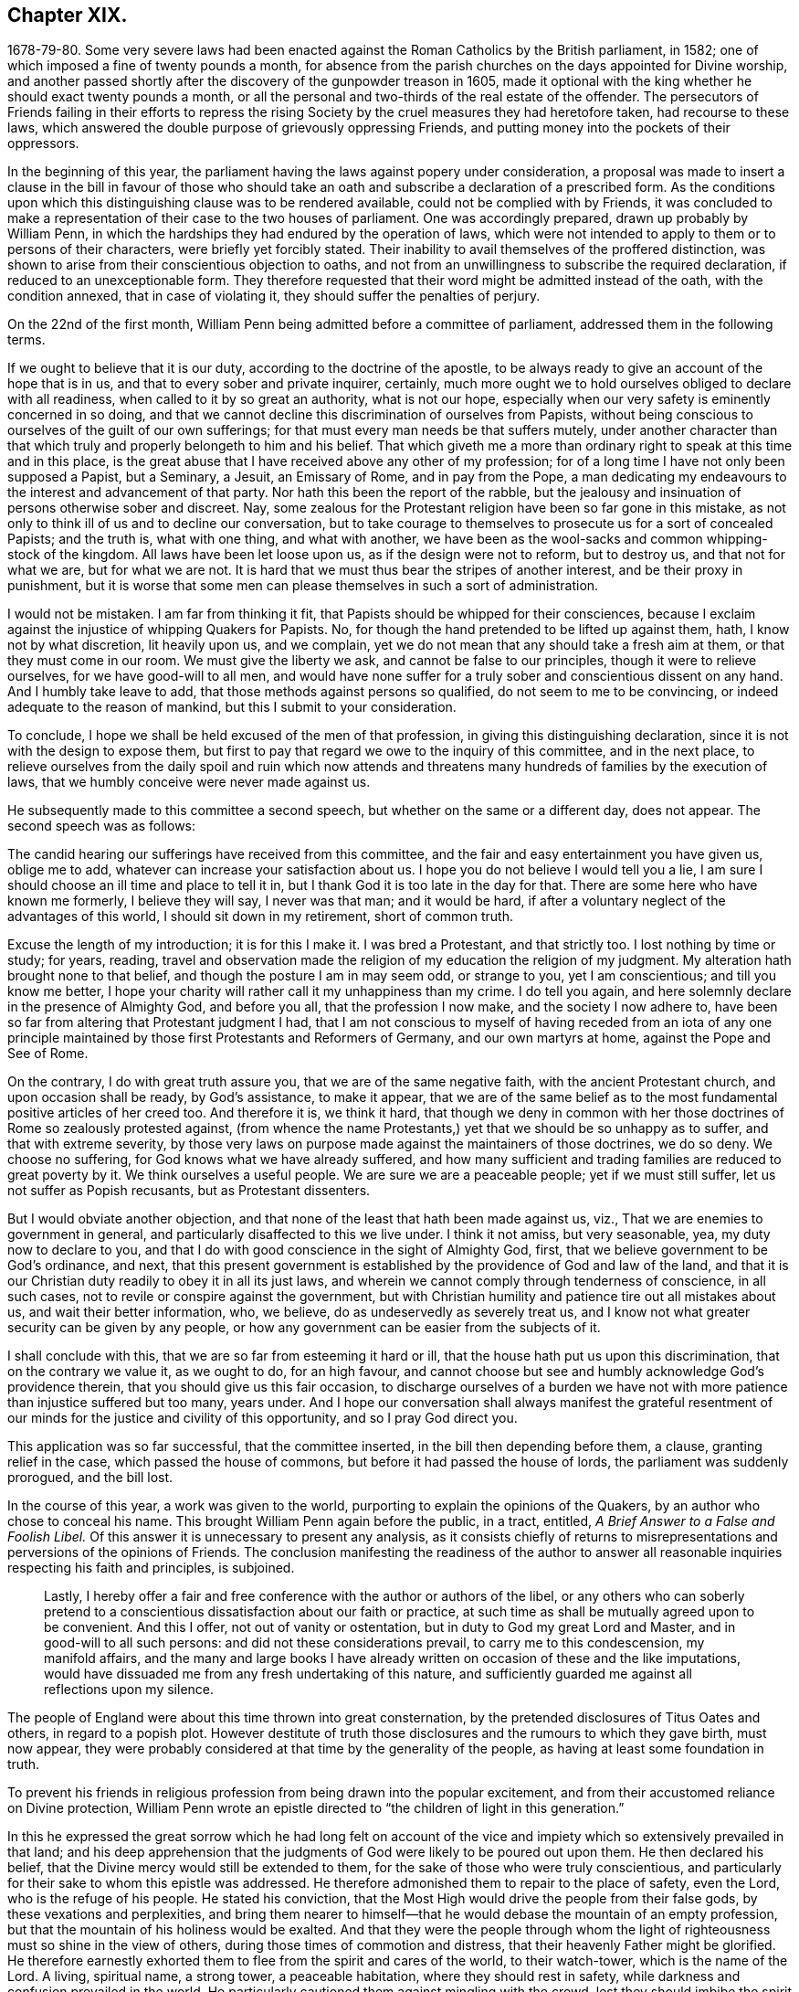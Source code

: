 == Chapter XIX.

1678-79-80. Some very severe laws had been enacted
against the Roman Catholics by the British parliament,
in 1582; one of which imposed a fine of twenty pounds a month,
for absence from the parish churches on the days appointed for Divine worship,
and another passed shortly after the discovery of the gunpowder treason in 1605,
made it optional with the king whether he should exact twenty pounds a month,
or all the personal and two-thirds of the real estate of the offender.
The persecutors of Friends failing in their efforts to repress
the rising Society by the cruel measures they had heretofore taken,
had recourse to these laws,
which answered the double purpose of grievously oppressing Friends,
and putting money into the pockets of their oppressors.

In the beginning of this year,
the parliament having the laws against popery under consideration,
a proposal was made to insert a clause in the bill in favour of those
who should take an oath and subscribe a declaration of a prescribed form.
As the conditions upon which this distinguishing clause was to be rendered available,
could not be complied with by Friends,
it was concluded to make a representation of their case to the two houses of parliament.
One was accordingly prepared, drawn up probably by William Penn,
in which the hardships they had endured by the operation of laws,
which were not intended to apply to them or to persons of their characters,
were briefly yet forcibly stated.
Their inability to avail themselves of the proffered distinction,
was shown to arise from their conscientious objection to oaths,
and not from an unwillingness to subscribe the required declaration,
if reduced to an unexceptionable form.
They therefore requested that their word might be admitted instead of the oath,
with the condition annexed, that in case of violating it,
they should suffer the penalties of perjury.

On the 22nd of the first month,
William Penn being admitted before a committee of parliament,
addressed them in the following terms.

[.embedded-content-document.address]
--

If we ought to believe that it is our duty, according to the doctrine of the apostle,
to be always ready to give an account of the hope that is in us,
and that to every sober and private inquirer, certainly,
much more ought we to hold ourselves obliged to declare with all readiness,
when called to it by so great an authority, what is not our hope,
especially when our very safety is eminently concerned in so doing,
and that we cannot decline this discrimination of ourselves from Papists,
without being conscious to ourselves of the guilt of our own sufferings;
for that must every man needs be that suffers mutely,
under another character than that which truly and
properly belongeth to him and his belief.
That which giveth me a more than ordinary right to speak at this time and in this place,
is the great abuse that I have received above any other of my profession;
for of a long time I have not only been supposed a Papist, but a Seminary, a Jesuit,
an Emissary of Rome, and in pay from the Pope,
a man dedicating my endeavours to the interest and advancement of that party.
Nor hath this been the report of the rabble,
but the jealousy and insinuation of persons otherwise sober and discreet.
Nay, some zealous for the Protestant religion have been so far gone in this mistake,
as not only to think ill of us and to decline our conversation,
but to take courage to themselves to prosecute us for a sort of concealed Papists;
and the truth is, what with one thing, and what with another,
we have been as the wool-sacks and common whipping-stock of the kingdom.
All laws have been let loose upon us, as if the design were not to reform,
but to destroy us, and that not for what we are, but for what we are not.
It is hard that we must thus bear the stripes of another interest,
and be their proxy in punishment,
but it is worse that some men can please themselves in such a sort of administration.

I would not be mistaken.
I am far from thinking it fit, that Papists should be whipped for their consciences,
because I exclaim against the injustice of whipping Quakers for Papists.
No, for though the hand pretended to be lifted up against them, hath,
I know not by what discretion, lit heavily upon us, and we complain,
yet we do not mean that any should take a fresh aim at them,
or that they must come in our room.
We must give the liberty we ask, and cannot be false to our principles,
though it were to relieve ourselves, for we have good-will to all men,
and would have none suffer for a truly sober and conscientious dissent on any hand.
And I humbly take leave to add, that those methods against persons so qualified,
do not seem to me to be convincing, or indeed adequate to the reason of mankind,
but this I submit to your consideration.

To conclude, I hope we shall be held excused of the men of that profession,
in giving this distinguishing declaration,
since it is not with the design to expose them,
but first to pay that regard we owe to the inquiry of this committee,
and in the next place,
to relieve ourselves from the daily spoil and ruin which now attends
and threatens many hundreds of families by the execution of laws,
that we humbly conceive were never made against us.

--

He subsequently made to this committee a second speech,
but whether on the same or a different day, does not appear.
The second speech was as follows:

[.embedded-content-document]
--

The candid hearing our sufferings have received from this committee,
and the fair and easy entertainment you have given us, oblige me to add,
whatever can increase your satisfaction about us.
I hope you do not believe I would tell you a lie,
I am sure I should choose an ill time and place to tell it in,
but I thank God it is too late in the day for that.
There are some here who have known me formerly, I believe they will say,
I never was that man; and it would be hard,
if after a voluntary neglect of the advantages of this world,
I should sit down in my retirement, short of common truth.

Excuse the length of my introduction; it is for this I make it.
I was bred a Protestant, and that strictly too.
I lost nothing by time or study; for years, reading,
travel and observation made the religion of my education the religion of my judgment.
My alteration hath brought none to that belief,
and though the posture I am in may seem odd, or strange to you, yet I am conscientious;
and till you know me better,
I hope your charity will rather call it my unhappiness than my crime.
I do tell you again, and here solemnly declare in the presence of Almighty God,
and before you all, that the profession I now make, and the society I now adhere to,
have been so far from altering that Protestant judgment I had,
that I am not conscious to myself of having receded from an iota of any
one principle maintained by those first Protestants and Reformers of Germany,
and our own martyrs at home, against the Pope and See of Rome.

On the contrary, I do with great truth assure you,
that we are of the same negative faith, with the ancient Protestant church,
and upon occasion shall be ready, by God`'s assistance, to make it appear,
that we are of the same belief as to the most fundamental
positive articles of her creed too.
And therefore it is, we think it hard,
that though we deny in common with her those doctrines
of Rome so zealously protested against,
(from whence the name Protestants,) yet that we should be so unhappy as to suffer,
and that with extreme severity,
by those very laws on purpose made against the maintainers of those doctrines,
we do so deny.
We choose no suffering, for God knows what we have already suffered,
and how many sufficient and trading families are reduced to great poverty by it.
We think ourselves a useful people.
We are sure we are a peaceable people; yet if we must still suffer,
let us not suffer as Popish recusants, but as Protestant dissenters.

But I would obviate another objection,
and that none of the least that hath been made against us, viz.,
That we are enemies to government in general,
and particularly disaffected to this we live under.
I think it not amiss, but very seasonable, yea, my duty now to declare to you,
and that I do with good conscience in the sight of Almighty God, first,
that we believe government to be God`'s ordinance, and next,
that this present government is established by the providence of God and law of the land,
and that it is our Christian duty readily to obey it in all its just laws,
and wherein we cannot comply through tenderness of conscience, in all such cases,
not to revile or conspire against the government,
but with Christian humility and patience tire out all mistakes about us,
and wait their better information, who, we believe,
do as undeservedly as severely treat us,
and I know not what greater security can be given by any people,
or how any government can be easier from the subjects of it.

I shall conclude with this, that we are so far from esteeming it hard or ill,
that the house hath put us upon this discrimination, that on the contrary we value it,
as we ought to do, for an high favour,
and cannot choose but see and humbly acknowledge God`'s providence therein,
that you should give us this fair occasion,
to discharge ourselves of a burden we have not with
more patience than injustice suffered but too many,
years under.
And I hope our conversation shall always manifest the grateful resentment
of our minds for the justice and civility of this opportunity,
and so I pray God direct you.

--

This application was so far successful, that the committee inserted,
in the bill then depending before them, a clause, granting relief in the case,
which passed the house of commons, but before it had passed the house of lords,
the parliament was suddenly prorogued, and the bill lost.

In the course of this year, a work was given to the world,
purporting to explain the opinions of the Quakers,
by an author who chose to conceal his name.
This brought William Penn again before the public, in a tract, entitled,
_A Brief Answer to a False and Foolish Libel._
Of this answer it is unnecessary to present any analysis,
as it consists chiefly of returns to misrepresentations
and perversions of the opinions of Friends.
The conclusion manifesting the readiness of the author to answer
all reasonable inquiries respecting his faith and principles,
is subjoined.

[quote]
____
Lastly,
I hereby offer a fair and free conference with the author or authors of the libel,
or any others who can soberly pretend to a conscientious
dissatisfaction about our faith or practice,
at such time as shall be mutually agreed upon to be convenient.
And this I offer, not out of vanity or ostentation,
but in duty to God my great Lord and Master, and in good-will to all such persons:
and did not these considerations prevail, to carry me to this condescension,
my manifold affairs,
and the many and large books I have already written
on occasion of these and the like imputations,
would have dissuaded me from any fresh undertaking of this nature,
and sufficiently guarded me against all reflections upon my silence.
____

The people of England were about this time thrown into great consternation,
by the pretended disclosures of Titus Oates and others, in regard to a popish plot.
However destitute of truth those disclosures and the rumours to which they gave birth,
must now appear,
they were probably considered at that time by the generality of the people,
as having at least some foundation in truth.

To prevent his friends in religious profession from being drawn into the popular excitement,
and from their accustomed reliance on Divine protection,
William Penn wrote an epistle directed to "`the children of light in this generation.`"

In this he expressed the great sorrow which he had long felt on account
of the vice and impiety which so extensively prevailed in that land;
and his deep apprehension that the judgments of God
were likely to be poured out upon them.
He then declared his belief, that the Divine mercy would still be extended to them,
for the sake of those who were truly conscientious,
and particularly for their sake to whom this epistle was addressed.
He therefore admonished them to repair to the place of safety, even the Lord,
who is the refuge of his people.
He stated his conviction,
that the Most High would drive the people from their false gods,
by these vexations and perplexities,
and bring them nearer to himself--that he would debase the mountain of an empty profession,
but that the mountain of his holiness would be exalted.
And that they were the people through whom the light
of righteousness must so shine in the view of others,
during those times of commotion and distress,
that their heavenly Father might be glorified.
He therefore earnestly exhorted them to flee from the spirit and cares of the world,
to their watch-tower, which is the name of the Lord.
A living, spiritual name, a strong tower, a peaceable habitation,
where they should rest in safety, while darkness and confusion prevailed in the world.
He particularly cautioned them against mingling with the crowd,
lest they should imbibe the spirit of the world,
instead of diffusing their spirit into the people;
and thus fall into the same temptations,
and be induced to fly to the mountains for protection,
and to confide in the arm of flesh for deliverance.
"`They,`" said he, "`must come to us, we must not go to them.
Yet we cannot be insensible of their infirmities,
as well as we shall not be free from some of their sufferings.
We must make their case as our own, and travail alike in spirit for them,
as for ourselves.
Let us stand in the counsel of our God,
and he will make us preachers to them of the work of his Divine power,
and the virtue of that faith, which comes from heaven;
that they may come to know the holy law and word of the Lord in their hearts,
and have their minds turned to him, and stayed upon him, that iniquity may no more abound,
nor ungodliness find a place.
But that in truth, righteousness and peace,
they may be established and the land keep its sabbath to the Lord forever.
Then shall God lift up the light of his countenance upon us, and water us from heaven,
and bless us with all temporal and spiritual blessings;
and we shall yet be called the land saved by the Lord.`"
"`And the Lord God of our visitation and redemption, stir you up to these things,
and keep us all in his holy fear, wisdom, love and patience,
through all these travails and exercises to the end of our days;
that having finished our testimonies, our heads may go down to the grave in peace,
and our souls be received into the rest which is reserved for the righteous,
with God and with his blessed Lamb forever.`"

In the year 1679, as the nation was still in commotion,
and great apprehensions were entertained of designs being
on foot for the subversion of the Protestant religion,
and the introduction of popery, he wrote and published an address to Protestants,
in which he exposed the vices which prevailed in church and state,
and laboured to excite the people to repentance and amendment of life,
as the most effectual means of allaying their fears, and preventing the impending evils.

In this address he first calls the attention of his
readers to the existence and attributes of God;
to the justice and certainty of his judgments,
and to the impossibility of concealing any thing from his all penetrating eye.
From these considerations he infers the necessity of a strict
examination into their own lives and conduct;
that they might see whether their works were wrought in God or not.

He then proceeds to an exposition of the particular vices prevalent among them.
These are, the sin of drunkenness; the sin of unchastity;
the sin of luxury or excess in living; the sin of gaming; the sin of profanity.
On these several points he treats at considerable length,
showing how derogatory these vices are to the character of Christians,
and how destructive to the peace and good order of society.
His views on these subjects are illustrated and enforced by numerous
passages from the historical and doctrinal parts of the holy Scriptures;
clearly proving that these evils have, in different ages,
brought down the Divine judgments upon those who indulged in them.

He then addresses his admonitions to persons in authority,
urging them to exercise the power entrusted to them, for the suppression of these evils.
For this request three reasons are assigned.

First, The preservation of the government;
which by the indulgence of these vices is greatly weakened and endangered.
It is observed that history does not furnish an instance
in which the hand of God was against a righteous nation;
or one in which it was not, first or last, against an unrighteous one.
None where a just government perished, or an unjust one was long prosperous.
This is illustrated in the first instance by the destruction of the antediluvian world.
The people, whose land was given to the children of Israel, were also expelled,
because of their iniquities.
Saul likewise perished for his transgression.
The Assyrian, Babylonian and Persian empires sunk under the vices of their time.
The republics of Greece, the Roman commonwealth,
and several of the modern kingdoms of Europe were passed in review,
to show that nations as well as individuals, rise or fall,
according as the manners of the people are marked by the virtues of chastity, sobriety,
temperance and frugality, or by the opposite vices.
The duty of those in authority,
to exercise their power in restraining the prevailing evils,
is urged by the consideration,
that the responsibility is increased by the amount of the talents entrusted to our care,
and that the greatness of any will increase their condemnation
if they neglect the performance of their duty.

The second reason assigned is, the benefit, of posterity.
On this head, the importance of training up the youth in the way they should go,
and the irreparable injury to the rising generation which
results from the general corruption of manners and morals,
are largely insisted on, and the practice of allowing boys to read dissolute authors,
in the study of languages, is particularly objected to,
as likely to corrupt their principles and habits.

The third reason assigned, and the most important is, the promotion of God`'s glory.
The obligation resting upon those who then held the
reins of government in the British dominions,
to regard this object,
is urged by the consideration of the Divine goodness
displayed in their restoration and preservation.
Hence they are invited to manifest their gratitude by the suppression of vice,
and the promotion of virtue and religion.

Having thus expostulated with them,
on account of the evils which prevailed in civil society,
he proceeds in the second part of his address,
to treat of those which relate to the ecclesiastical state of those kingdoms.
In this part five capital evils are noted.

[.numbered-group]
====

[.numbered]
_First,_ Making the opinions of men, articles of faith; at least,
giving them the reputation of faith, and making them the bond of Christian society.

[.numbered]
_Second,_ Mistaking the nature of true faith,
and taking that for faith which is not gospel faith.

[.numbered]
_Third,_ Debasing the true value of morality, under the pretence of higher things.
Mistaking much of the end of Christ`'s coming.

[.numbered]
_Fourth,_ Preferring human authority above reason and truth.

[.numbered]
_Fifth,_ Propagating faith by force, and imposing religion by worldly compulsion.

====

Under the first division he censures and exposes the practice
of expounding a belief on religious subjects,
in terms which are neither scriptural nor fairly deducible from the Scriptures of Truth,
and requiring an assent to such exposition as the condition of Christian communion:
showing that inasmuch as the Scriptures were given by Divine inspiration,
and holy men gave them forth as they were moved by the holy Ghost,
the language in which they were given is to be preferred to any exposition
which can be framed by men who are not endued with a like inspiration.

Under the second head it is stated, that a mere assent of the understanding,
to the truth and authority of the history and doctrines of Scripture,
is not that true and living faith, which is the saints`' victory over the world.
But, as defined by the apostle, faith "`is the substance of things hoped for,
the evidence of things not seen.`"
"`True faith in God,`" says William Penn, "`is entirely believing and trusting in God;
confiding in his goodness, resigning up to his will, obeying his commands,
and relying upon his conduct and mercies,
respecting this life and that which is to come.`"
This is the faith which works by that Divine love which God plants in the heart,
and enables men to forsake whatever is displeasing in the Divine sight.
It is by this faith that the just in all ages have lived.

In regard to belief, our author shows at large,
that the great and essential article of Christian belief is,
that Jesus of Nazareth was the promised Messiah, the Son and Christ of God,
the Saviour of the world.
Of this, the testimony of the beloved disciple is adduced as one conclusive argument.
"`These things are written that ye might believe that Jesus is the Christ,
the Son of God, and that believing ye might have life through his name.`"
This belief, it is observed, fully and sincerely admitted,
necessarily leads to an assent to the doctrines of Christ,
and to the precepts which he taught.
And these precepts include the moral and religious duty of man.
Hence, "`as Christ is the Rock on which true Christians build,
so none can be truly said to build on this Rock, but those that keep his sayings,
that do his commandments, that obey his doctrine.
Wherefore that faith, of Jesus to be the Son and Christ of God,
must be such a faith as does the will of the heavenly Father,
and keepeth the sayings of Christ.`"

"`Those, therefore, that would obtain this precious faith that overcomes the world,
must embrace the grace of our Lord Jesus Christ, by which this faith is begotten;
and they who believe not in this grace, nor receive it in the love of it,
nor give themselves up to be taught and led by it,
can never be said truly to believe in him from whom it comes,
any more than the Jews may be said to believe in God,
when they rejected him that came from God, even his beloved Son.
He that denies the measure, can never own or receive the fulness.
John bears record that he was full of grace and truth,
and that of his fulness they had all received, and grace for grace:
For the law was given by Moses, but grace and truth came by Jesus Christ.`"

In concluding this division, he says, "`I do fervently beseech Almighty God,
the giver of all saving faith, mercifully to vouchsafe, more and more,
to beget a serious inquiry in us, what that faith is which we have?
who is the author of it?
and what fruits it hath brought forth?
that so we may not profane the name of God by a vain profession of it,
nor abuse ourselves unto eternal perdition.
But that we may endeavour, by God`'s assistance,
to approve ourselves such believers as sincerely fear God, love righteousness,
and hate every evil way, as becomes the redeemed of God by the precious blood of his Son.
Since, therefore, we are not our own, but the Lord`'s,
who hath bought us with that great price, let us glorify him in our bodies, in our souls,
and in our spirits, which are his: Then shall we be children of Abraham indeed,
heirs of the promises, partakers of that resurrection and life,
that immortality and glory which God, the righteous Judge,
will one day plentifully distribute to them that
abide in this precious faith unto the end.`"

Under the third head he defines his moral man to be one
that does to all men as he would have all men to do to him;
and from this he argues that Christian morality is
the fruit of a sound practical belief in Christ,
and in the doctrines which he taught.
In regard to the end and design of Christ`'s coming into the world,
it is laid down that he came, to save his people from their sins;
not merely to take away the guilt, by his propitiatory sacrifice on the cross,
but to redeem from the nature of sin by the power of his Spirit,
and to establish an actual righteousness.
For the grace of God that bringeth salvation hath appeared to all men,
teaching us that denying ungodliness and the world`'s lusts, we should live soberly,
righteously and godly in this present world, looking for that blessed hope,
and the glorious appearing of the great God and our Saviour Jesus Christ,
who gave himself for us, that he might redeem us from all iniquity,
and purify unto himself a peculiar people zealous of good works.

Under the fourth head is noticed the great power of the clergy,
and the people`'s reliance upon them for the knowledge of religion,
and the way of life and salvation;
so that in most protestant as well as popish countries,
very few were found possessed of any other religion than the tradition of the priest.
The clergy were thus become a sort of mediators between Christ and the people.
This implicit faith and blind obedience to the opinions of others,
is noted as a species of popery which protestants
are particularly required to examine and avoid.
The imposition of an implicit belief, without examination or conviction,
is shown to be contrary as well to the principles professed by the most pious writers,
even of the Roman Catholic persuasion, and the practice of our Saviour,
who referred the Jews, for the evidence of the truth of his doctrines,
both to the Scriptures and to the works which he performed.

The author declares, that every Christian ought to believe as the church believes,
provided the church is right.
But the church is defined to be a congregation or company of people agreed
together in the sincere profession and obedience of the Gospel of Christ.
The rule then which they jointly have for their belief, is the rule of each individual.
Now the great foundation of the protestant religion,
is the Divine authority of the Scriptures without us,
and the testimony and illumination of the holy Spirit within us.
Upon this ground the first reformers made and supported
their separation from the Church of Rome.
Hence protestant writers agree, that neither traditions, councils,
nor canons of any visible church, much less the edicts of any civil jurisdiction,
but the Scriptures only, interpreted by the holy Spirit in us,
give the final determination in matters of religion,
and that only in the conscience of every Christian to himself.

Under the last head, our author notices with just disapprobation,
the persecutions on account of dissent from the national mode of worship,
which prevailed in the days of Elizabeth and her two immediate successors,
and more particularly those of their own times;
in which many families had been reduced to poverty, not a bed left in the house;
not a cow in the field, nor any grain in the barn.
Widows and orphans stripped without pity, and no regard paid to age or sex.
And all this for no offence, except peaceably meeting to worship God,
in a manner different from that prescribed by the protestant authorities of the day.
These abuses and the rigorous application of laws, intended for popish recusants,
are held up as objects demanding the attention of those
who expect mercy themselves at the hand of God.
The impolicy and absurdity of the attempt to propagate religion by force,
and the opposition of such means to the nature of Christianity are copiously demonstrated.

This address, which occupies about one hundred pages in our author`'s folio works,
closes in the following terms.

[.embedded-content-document.address]
--

God Almighty open our understandings and hearts,
and pour out the spirit of thorough reformation upon us;
for it is in the spirit and not in the words of reformation,
that the life and prosperity of reformation stands; that is,
we may be all conscientiously disposed to seek and
pursue those things which make for love,
peace and godliness, that it may be well with us and ours, both here and forever.

--

In the same year he also prefixed to the works of Samuel Fisher,
which were then printing in folio, a testimony respecting the author.
This Samuel Fisher was a man of liberal education,
who held for a time a clerical station in the established church,
but becoming dissatisfied with their doctrines and practice,
he voluntarily relinquished his living of £200 per annum,
left them and became a preacher among the Baptists.
He was afterwards convinced of the principles of Friends,
travelled considerably in the service of the Gospel,
and in 1665 ended his days in prison,
where he had spent most of the last four years of his life,
rather than violate the command of Christ, "`swear not at all.`"

The parliament, which had continued about eighteen years,
having been dissolved and writs issued for the election of a new one,
great excitement prevailed among the people,
and strenuous efforts were made by the opposing parties to secure the ascendency.
On this occasion William Penn addressed a communication
to the freeholders and electors of the kingdom,
which may be considered as a political, rather than a religious production.
Yet the general object of the address evidently was the
promotion of justice and sound morality in the nation,
and we easily perceive that he had an eye to the
choice of men of more liberal and tolerant principles,
than those who enacted the persecuting laws under which
Friends and other conscientious dissenters were suffering.

Besides communicating this address to the electors,
he used considerable efforts to procure the election of Algernon Sidney,
of whose talents and character he had formed a favourable opinion.
The arbitrary measures of the court,
and the unrelenting rigour with which dissenters both in church and state,
were prosecuted,
appeared to demand the restraining hand of statesmen of firm and liberal minds.
Men of that character were those whom he recommended to the electors of England,
and such an one he appears to have thought he discerned in Algernon Sidney;
his efforts however were not successful,
and his friend did not obtain a seat in the national legislature.
The efforts of William Penn to promote his election,
may be considered as a complete refutation of the charge,
so frequently and recklessly advanced,
of his subserviency to the interests of popery and arbitrary power.
For Sidney was a man of liberal, if`" not republican principles, and fell,
a few years afterwards a sacrifice to the jealousy of the dominant party.
The opposition of our author to popish doctrines in government as well as in religion,
was clearly manifested on numerous occasions.

He wrote in the same year, a second pamphlet,
entitled _One Project for the Good of England,_ which partakes
quite as much of the political as of a religious character.
Yet it is observable that his politics were kept in subserviency to his religion;
and that in his efforts to influence the measures of government,
the recognition of the religious rights of the people was a prominent object.

The persecution of dissenters,
among whom Friends always sustained the heaviest part of the burden, still continuing,
three applications were made in the year 1680 to those in authority.

The first was entitled _The Case of the People Called Quakers Stated,
in Relation to Their Late and Present Sufferings,
Especially upon Old Statutes Made Against Popish Recusants._

The second was called _An Account of the Late and Present Great Sufferings and Oppressions,
of the People alled Quakers, upon Prosecutions Against Them, in the Bishop`'s Courts,
Humbly Presented to the Serious Consideration of the King, Lords and Commons._

The third was styled,
_A Brief Account of Some of the Late and Present Sufferings of the People Called Quakers,
for Meeting Together to Worship God in Spirit and in Truth, upon the Conventicle Act,
with an Account of Such Who Died Prisoners, from the Year 1660, for Several Causes._
It was addressed to the king, lords and commons, in parliament assembled.

In each of these works, William Penn wrote an appropriate preface,
which he signed in conjunction with a number of other members of the society.

Isaac Penington, an eminent minister among Friends,
who was married to the widow of Sir William Springett,
and consequently was father-in-law to William Penn,
having died in the latter part of the year 1679, the latter wrote, in this year,
a pathetic testimony to his character and worth, which was prefixed, with several others,
to the folio edition of his works.

In this year, died the virtuous princess Elizabeth,
with whose religious disposition and kindness to William Penn,
the reader of this narrative is already acquainted.
When a second edition of [.book-title]#No Cross No Crown,# was published, in 1682,
the author inserted her name and character among
the witnesses in favour of a religious life.

The important question to the Society of Friends,
of the establishment and extent of the discipline,
occasioning some diversity and even opposition of sentiments among them,
William Penn wrote, in 1681, a small tract on this subject,
in the way of question and answer,
in which he explained the nature and extent of the
authority which the church might justly exercise,
and the obligation of the members to submit to that authority.
This tract, containing many wise and appropriate observations, is here inserted at large.

[.asterism]
'''

[.blurb]
=== A brief examination of liberty spiritual, both with respect to persons in their private capacity, and in their church society and communion. To the people of the Lord called Quakers.

[.salutation]
Dear friends and brethren,

It hath of long time rested with some pressure upon my spirit,
for Zion`'s sake and the peace of Jerusalem,
to write something of the nature of true spiritual liberty; liberty,
one of the most glorious words and things in the world, but little understood,
and frequently abused by many.
I beseech Almighty God to preserve you, his people,
in the right knowledge and use of that liberty, which Jesus Christ,
the Captain of our salvation, hath purchased for us and is redeeming us into,
who hath led captivity captive,
and is giving gifts to them that truly believe in his name.
Christ`'s liberty is obtained through Christ`'s cross; they that would be his freemen,
must be his bond`'s-men, and wear his blessed yoke.
His liberty is from sin, not to sin; to do his will, and not our own; no,
not to speak an idle word.
It is not I that live, (saith the apostle) but Christ that liveth in me,
who had set him free from the power of sin, and brought immortality to light in him;
whence he learned thus to triumph, O death, where is thy sting!
O grave, where is thy victory!
This is the personal freedom that comes by Jesus Christ,
to as many as receive him in the way, and for the end for which God hath given him,
to wit, to be a Saviour and a Leader, to save us from our corruptions,
and guide us in the narrow way of his holy cross,
and through the straight gate of self-denial, which leads to eternal life.
And as many as have entered at this door, are come to have unity with God,
and one with another; to love him above all, and their neighbours as themselves; yea,
to prefer each other before themselves.
Such will not violate the great law of their Lord and Master, love one another; the new,
and yet the old commandment.
These dwell in love, and so they dwell in God; for God is love.
It was the beloved disciple`'s testimony,
and it comes up to what another man of God hath said, namely, The church dwells in God;
if she dwells in God, then in love; consequently her members are in union,
of one mind in church matters, since she has but one head to rule her.

Peruse this brief discourse in this love, and it may be to edification.
My aim is to assert the truth,
detect error and point in true brotherly kindness at those
shoals and sands some by mistake or overboldness,
have and may run upon.
O Friends!
I greatly desire, that the spirit of love, wisdom and a sound understanding, of meekness,
judgment and mercy, may ever rest upon you, that blamelessly you may be kept,
an holy family, at unity with itself, to the Lord God your Redeemer,
that he over all may in you, through you and by you, be exalted, honoured and praised,
who is worthy and blessed forever.

[.discourse-part]
_Question._
What is spiritual liberty?

[.discourse-part]
_Answer._
It is two-fold; there is a true and a false liberty, as a true and false spirit,
the right discerning of which concerns every one`'s eternal well-being.

[.discourse-part]
_Q+++.+++_ What is true spiritual liberty?

[.discourse-part]
_A+++.+++_ Deliverance from sin by the perfect law in the heart, The perfect law of liberty,
James 2., otherwise called, The law of the Spirit of life in Christ Jesus,
that makes free from the law of sin and death; elsewhere styled,
the law of Truth written in the heart, which makes free indeed, as saith Christ,
If the Son shall make you free, ye shall be free indeed.
So that the liberty of God`'s people stands in the Truth, and their communion in it,
and in the perfect spiritual law of Christ Jesus,
which delivers and preserves them from every evil thing that doth or would embondage.
In this blessed liberty, it is not the will nor wisdom of man,
neither the vain affections and lusts that rule or give law to the soul;
for the minds of all such as are made free by the Truth,
are by the Truth conducted in doing and suffering through their earthly pilgrimage.

[.discourse-part]
_Q+++.+++_ What is false liberty?

[.discourse-part]
_A+++.+++_ A departing from this blessed Spirit of Truth,
and a rebelling against this perfect law of liberty in the heart,
and being at liberty to do our own wills; upon which cometh reproof and judgment.

[.discourse-part]
_Q+++.+++_ But are there not some things wherein we ought to be left to our own freedom?

[.discourse-part]
_A+++.+++_ We are not our own, for we are bought with a price;
and in all things ought we to glorify God with our bodies, souls and spirits,
which are the Lord`'s.

[.discourse-part]
_Q+++.+++_ But must we have a motion or command from the
Spirit of Truth for all things that we do?

[.discourse-part]
_A+++.+++_ That may be according to the Truth,
which may not be by the immediate motion or command of the Truth;
for that is according to the Truth, that is not against the mind of the Truth,
either particularly or generally expressed.
The Truth commands me to do all to the praise and glory of God;
but not that I should wait for a motion to do every particular thing.
For example: The variety of actions in trading, commerce and husbandry,
the variety of flesh, fish and fowl for food, with more of the same nature,
in all which there is a choice and liberty, but still according to the Truth,
and within the holy bounds and limits of it.

[.discourse-part]
_Q+++.+++_ Then it seems there are some things left to our freedom.

[.discourse-part]
_A+++.+++_ Yes; but it must still be according to the mind of God`'s Truth.
There are things enjoined, such as relate to our duty to God, to our superiors,
to the household of faith, and to all men and creatures; these are indispensable.
There are also things that may be done or left undone, which may be called indifferent;
as what sort of meat I will eat today, whether I will eat flesh, fish or herbs,
or what hours I will eat my meals at, with many such outward things of life and converse;
yet even in such cases I ought to act according to the Truth,
in the temperance and wisdom of it.

[.discourse-part]
_Q+++.+++_ But doth not freedom extend further than this;
for since God hath given me a manifestation of his Spirit to profit withal,
and that I have the gift of God in myself,
should I not be left to act according as I am free and persuaded in my own mind,
in the things that relate to God,
lest looking upon myself as obliged by what is revealed unto another,
though it be not revealed unto me, I should be led out of my own measure,
and act upon another`'s motion, and so offer a blind sacrifice to God?

[.discourse-part]
_A+++.+++_ This is true in a sense, that is,
if thou art such an one that canst do nothing against the Truth, but for the Truth,
then mayst thou safely be left to thy freedom in the things of God,
and the reason is plain; because thy freedom stands in the perfect law of liberty,
in the law of the Spirit of life in Christ Jesus, and in the Truth,
which is Christ Jesus, which makes thee free indeed, that is,
perfectly free from all that is bad, and perfectly free to all that is holy, just,
lovely, honest, comely and of good report;
but if thou pleadest thy freedom against such things, yea,
obstructest and slightest such good, wholesome and requisite things,
thy freedom is naught, dark, perverse, out of the Truth,
and against the perfect law of love and liberty.

[.discourse-part]
_Q+++.+++_ But must I conform to things whether I can receive them or no?
Ought I not to be left to the grace and spirit of God in my own heart?

[.discourse-part]
_A+++.+++_ To the first part of the question, Nay; to the last, Yea.
But now let us consider what is the reason thou canst not receive them.
Is the fault in the things themselves?
Are they inconsistent with Truth, or will not the Truth own or assent unto them,
or is the fault in thee?
That is to say, is it thy weakness or thy carelessness; if thy weakness,
it is to be borne with, and to be informed; if thy carelessness,
thou oughtest to be admonished; for it is a dangerous principle,
and pernicious to true religion, and which is worse,
it is the root of ranterism to assert, That nothing is a duty incumbent upon thee,
but what thou art persuaded is thy duty;
for the seared conscience pleads this liberty against all duty;
the dark conscience is here unconcerned; the dead conscience is here uncondemned,
unless this distinction be allowed of,
that there may be an ignorance or an insensibility from inability or incapacity,
or a dark education; and an ignorance and insensibility, from carelessness, disobedience,
prejudice, etc.
So that though thou art not to conform to a thing ignorantly,
yet thou art seriously to consider, why thou art ignorant,
and what the cause of such ignorance may be; certainly it cannot be in God,
nor in his gift to thee; it must then needs be in thyself,
who hast not yet received a sense for or against the matter,
about which thou art in doubt.
To the second part of the question;
Ought I not to be left to the grace of God in my own heart?
Answer, That is of all things most desirable,
since they are well left who are left there; for there is no fear of want of unity,
where all are left with the one Spirit of Truth; they must be of one mind,
they cannot be otherwise.
So that to plead this against unity, is to abuse the very plea,
and to commit the greatest contradiction to that very doctrine of Scripture, viz.,
That all should be guided by the grace and spirit of God in themselves;
for the end of that doctrine is certainty.
They shall all know me, saith the Lord, from the least to the greatest.
And I will give them one heart and one way, that they may fear me forever,
for the good of them, and of their children after them, Jer. 32:39.
And I will give them one heart, and I will put a new spirit within you;
and I will take the stony heart out of their flesh,
and I will give them an heart of flesh, Ezek. 11:19.
And the multitude of them that believed were of one heart,
and of one soul, Acts 4:32. Is not this unity too?
I will restore unto you a pure language; they shall be of one heart and of one mind,
and great shall be their peace.
Therefore I must say to thee, friend,
what if thou wilt not be left with the grace and spirit of God in thyself,
nor wait for its mind, nor be watchful to its revelations,
nor humble and quiet till thou hast received such necessary manifestations,
but pleadest against the counsel of the spirit of the Lord in other faithful persons,
under the pretence of being left to his Spirit in thyself;
by which means thou opposest the Spirit to the Spirit, and pleadest for disunity,
under the name of liberty; I ask thee,
may not I exhort thee to the practice of that I am
moved to press thee to the practice of?
If not, thou art the imposer, by restraining me from my Christian liberty;
and not only so, but away goeth preaching, and with it the Scriptures,
that are both appointed of God for exhortation, reproof and instruction.

[.discourse-part]
_Q+++.+++_ But are there not various measures, diversities of gifts,
and several offices in the body?

[.discourse-part]
_A+++.+++_ True; but are not the members therefore of one mind,
one will and one judgment in common and universal matters,
especially relating to the family and church of God?
and indeed there cannot be a falser reasoning than to conclude discord from diversity,
contrariety from variety.
Is there contrariety of bloods, lifes, feelings, seeings, hearings, tastings, smellings,
in one and the same body, at one and the same time?
No such matter.
Experience is a demonstration against all such insinuations.
So that though it be granted, that there is diversity of gifts,
yet there is no disagreement in sense; and though variety of offices,
yet no contrariety in judgment concerning those offices.
Well, say the holy Scriptures of Truth, there is but one God;
the Lord our God is but one Lord; there is but one God and Father of all things;
(that are good) and there is but one Lord, one faith and one baptism; and his light,
life and Spirit is at unity with itself in all; what comes from the light,
life or Spirit in one, it is the same in truth and unity to the rest,
as if it did rise in themselves.
This is seen in our assemblies every day,
and will be throughout all generations in the church of God,
among those that live in the lowly Truth,
in which the pure sense and sound judgment stands; God is not the God of confusion,
but order.
Every one in his order is satisfied,
hath unity and true fellowship with whatever comes from the life of God in another;
For this precious life reacheth throughout the heritage of God,
and is the common life that giveth the common feeling and sense to the heritage of God.
Degree or measure in the same life can never contradict or obstruct that
which is from the same life for the common benefit of the family of God.
The Lord is the unmeasurable and incomprehensible glorious Being of life,
yet have we unity with him in all his works,
who are come to his Divine measure of light and Truth in our own hearts,
and live therein;
and shall we not have unity with that which proceeds from it in a fellow creature?

In short, the saints`' way is in the Light, wherein there is neither doubt nor discord;
yea, they are children of the Light, and called light, and the lights of the world;
and can it be supposed that such should disagree and contradict each other
in their exterior order and practice in the church before the world.
O the blessed seamless garment of Jesus! where that is known, these things can never rise.
But yet again, The just man`'s path is not only a light, but a shining light,
brightness itself.
Certainly there can be no stumbling.
It is also said, That light is sown for the righteous;
then the righteous shall never want light upon any occasion.
And saith that beloved evangelist and apostle of our Lord Jesus Christ,
They that walk in the light, have fellowship one with another,
1 John i. Whence it is easy to conclude, they that go out of the fellowship,
go out of the Light; but if they that walk in the Light,
have fellowship one with another,
what shall we say of those that plead being left to the
Light to justify their not having fellowship one with another?
and, which is yet worse,
who suppose people may conscientiously and justifiably dissent within themselves,
and that by reason of the variety of the degrees of the
Spirit and grace that are given of God unto them;
as if the lesser degree may dissent from the greater,
because of its not being able to comprehend it.
And to make this principle more authentic, such tell us,
This is the ancient principle of Truth and object,
How will you else be able to maintain the Quakers`' principles?
The fallacy of all which lieth, as I said before,
in not rightly distinguishing between diversity and disagreement,
variety and contrariety; for this diversity hath concord, and this variety hath unity.
And il is a blindness that hath too much of late happened to some,
by going from the one life and spirit of our Lord Jesus Christ,
first to fall into disagreements, and then plead for it,
under the notion of diversity of measures.
I would ask all such persons,
who arrogate to themselves such a peculiar knowledge of the ancient principles of Truth,
or the Quakers`' first principles; Firstly,
Whether they believe there be a Christian body?
Secondly, Whether this body hath a head?
Thirdly, Whether Christ be not this head?
Fourthly, Whether this head be without eyes, ears, smell and taste,
and this body without sense and feeling?
If not, whether this head seeth, heareth, smelleth,
tasteth differingly and contrarily to itself?
And whether this body hath a contrary feeling at the same time about the same thing?
And if it be true, that the church of Christ,
redeemed by his most precious blood to live to him, see with the same eye,
hear with the same ear, speak with the same mouth, live by the same breath,
and are led by the same spirit, where is this disagreement,
contrariety or dissent about the things of his church?

[.discourse-part]
_Q+++.+++_ But the members of Christ`'s church in the primitive times had different apprehensions;
as the apostles and the people gathered by them.

[.discourse-part]
_A+++.+++_ Pray let me know who they were, and in what cases?

[.discourse-part]
_Q+++.+++_ The persons were Paul and Peter, and those Christians who differed about meats;
and the Scripture is plain in the case.

[.discourse-part]
_A+++.+++_ The difference between Peter and Paul (in the Acts) testifies the weakness of Peter,
and the place justifies Paul`'s reproof of his too
great compliance with the Jews in some of their rites;
which makes against liberty of various practices, in the church of Christ,
and not for indulging them.
That instance about the difference of Christians as to meats, etc,
has nothing in it to the end for which it is alleged;
for this related not to church-order or communion, but private and personal freedoms,
what each might do with respect to themselves; that is,
they might make laws to themselves, in things that only concerned private persons,
and it centred there; here, what I will eat, when I will eat, things to myself,
and for myself, as a man having power over my own appetite.
The liberty in things private, personal and indifferent,
makes nothing for dissenting about church matters in things of communion and society,
and that also are not indifferent, as to eat fish, flesh, or herbs, plainly is:
but necessary; as to be careful and orderly about the external business of the church.
These are no Jewish rites, nor shadowy ceremonies,
no meats nor drinks that are private and personal,
where weakness is apt to mistake (that were an unnecessary
and an unchristian yoke to bear) but things comely,
orderly and of good report, that tend to purity,
peace and diligence in things acceptable to God,
and requisite among his people in their temporal Christian capacity.
And herein the apostle Paul exercised his godly authority;
and we find not only that those who opposed themselves to it,
as thinking he took too much upon him, and demanded a mark of Christ`'s speaking in him,
are in Scripture branded with contention, but the true believers,
that had in themselves a mark of Christ`'s speaking in him, were of one mind,
and avoided such as were given to contention;
for it was not the custom of the churches of Christ.
Thus were Christ`'s people of one heart, in things relating to their communion.
Yet a little further; they that have the mind of Christ, are of one mind;
for Christ is not divided.
They that have Christ for their head, have one counsellor and prophet,
one seer and bishop, they disagree not in their judgments
in things relating to him and the good of his church;
they have one and the same guide; for the one Spirit, into which they have all drank,
and by it are baptized into one body, leads them all.
Now to every member is a measure of the same Spirit given to profit with;
and though every member is not an eye, nor an ear, nor a mouth,
yet every member hath unity with the eye, with the ear, with the mouth,
and in their proper and respective acts, and they one with the other.
The eye sees for the mouth, the mouth speaks for the eye, and the ear hears for both;
this variety hath no discord, but in this diversity of gifts and offices,
each member is sensible of the other, and moves and acts by one and the same life,
spirit and guidance, which is omnipresent,
proportionable to every member in its distinct office.
It must be granted, that there are helps in the church,
as well as that there is a church at all; and the Holy Ghost has compared those helps,
as is before mentioned, to several members and senses of man`'s body, as an eye, a hand,
a foot, hearing, smelling, etc.
All then cannot be the eye, neither can all be the hand,
for then they would confound their office,
and act disagreeably to the ordination of the great orderer of his church.
And if I will not comply with him that God hath made an eye, because I am not that eye,
or an hand, because I am not that member myself,
nor a party to the action or performance of that member, I resist the Lord,
though under pretence of resisting man for the Lord`'s sake.
And truly, this is the rock that some of our own time, as well as persons of former ages,
have split upon; they have not been contented with their own station in the body,
they have not kept to their own gift,
nor been taken up with the duty of their own place in the church.
If he that is a foot would be an hand, and the hand covets to be an eye,
envying others their allotted station, through height of mind,
and walking loose from the holy cross,
there can be no such thing as concord and fellowship in the church of Christ.

Furthermore, since the spirit of the Lord is one in all,
it ought to be obeyed through another, as well as in one`'s self;
and this I affirm to you,
that the same lowly frame of mind that receives and answers
the mind of the spirit of the Lord in a man`'s self,
will receive and have unity with the mind of the same Spirit through another,
and the reason is plain;
because the same self-evidencing power and virtue that ariseth
from the measure of the Spirit of Truth in one`'s self,
and that convinceth a man in his own heart,
doth also attend the discovery of the mind of the same Spirit, when delivered by another;
for the words of the second Adam, the quickening Spirit, through another,
are spirit and life, as well as in thy own particular;
this is discerned by the spiritual man that judgeth all things,
although the carnal man pleadeth for being left to his freedom,
and it may be talks of being left to the Spirit in himself too;
the better to escape the sense and judgment of the spiritual man.
It is my earnest desire, that all who have any knowledge of the Lord,
would have a tender care how they use that plea against their faithful brethren,
that God put into their mouths against the persecuting
priests and hirelings of the world,
namely, I must mind the spirit of God in myself;
for though it be a great truth that all are to be left thereunto, yet it is as true,
that he who is left with the Spirit of Truth in himself,
differs not from his brethren that are in the same Spirit; and as true it is,
that those who err from the Spirit of Truth,
may plead for being left to the Spirit in themselves,
against the motion and command of the Spirit through another,
when it pleaseth not his or her high mind and perverse will;
for a saying may be true or false,
according to the subject matter it is spoken upon or applied to; we own the assertion,
we deny the application.
There lies the snare.
It is true,
the people of God ought to be left to the guidance of the spirit of God in themselves;
but for this to be so applied,
as to disregard the preaching or writings of Christ`'s enlightened servants,
because by them applied properly to the preaching or writing of false prophets and seducers,
will by no means follow.
I say the doctrine is true, but not exclusively of all external counsel or direction;
therefore false in application, where men are allowed to have had the fear of God,
and the mind of his Spirit,
and are not proved to have acted in their own wills and wisdom,
or without the guidance of the spirit of God, about the things of his church and kingdom.

[.discourse-part]
_Q+++.+++_ But though this be true, which hath been alleged for heavenly concord,
yet what if I do not presently see that service in a thing,
which the rest of my brethren agree in; in this case, what is my duty and theirs?

[.discourse-part]
_A+++.+++_ It is thy duty to wait upon God in silence and patience,
out of all fleshly consultations; and as thou abidest in the simplicity of the Truth,
thou wilt receive an understanding with the rest of thy brethren,
about the thing doubted.
And it is their duty, whilst thou behavest thyself in meekness and humility,
to bear with thee, and carry themselves tenderly and in love towards thee;
but if on the contrary, thou disturbest their godly care and practice,
and growest contentious, and exaltest thy judgment against them,
they have power from God to exhort, admonish and reprove thee;
and if thou perseverest therein, in His name to refuse any further fellowship with thee,
till thou repentest of thy evil.

[.discourse-part]
_Q+++.+++_ But lest I should mistake, when thou speakest of true liberty,
that it stands in being made free by the Truth, from all unrighteousness, dost thou mean,
that no other persons ought to have the liberty of exercising their dissenting consciences,
but that force may be lawful to reduce such as are reputed erroneously conscientious?

[.discourse-part]
_A+++.+++_ By no means.
It would be great wickedness against God, who is Lord of the souls and spirits of men,
and ought to preside in all consciences, who, as the apostle saith,
Is the only Potentate, and hath immortality.

For though I give the true liberty of soul and conscience
to those only that are set free by the power of Christ,
from the bondage of sin and captivity of death, yet do I not intend,
that any person or persons should be in the least harmed for the external
exercise of their dissenting consciences in worship to God,
though erroneous; for though their consciences be blind, yet they are not to be forced;
such compulsion giveth no sight, neither do corporal punishments produce conviction.
This we above all people, in our day, have withstood, in speaking, writing and suffering,
and, blessed be God, continue so to do with faithfulness.
For faith is the gift of God, and forced sacrifices are not pleasing to the Lord.

[.discourse-part]
_Q+++.+++_ But according to thy argument, it may be my fault, that I have not the gift of faith;
and upon this presumption, it may be, thou wilt inflict some temporal penalties upon me.

[.discourse-part]
_A+++.+++_ No such matter;
for such kind of faults are not to be punished with temporal or worldly penalties;
for whether the errors be through weakness or willfulness, not relating to moral practice,
all external coercion and corporal punishment is excluded.
For the weapons of our warfare are not carnal, but spiritual.

[.discourse-part]
_Q+++.+++_ But what then is the extent of the power of the church of Christ,
in case of schism or heresy.

[.discourse-part]
_A+++.+++_ The power that Christ gave to his church was this, that offenders,
after the first and second admonition, not repenting, should be rejected.
Not imprisoned, plundered, banished or put to death;
this belongs to the false church and false prophet.
All these things have come to pass for want of humility,
for want of the ancient fear and keeping in the quiet habitation of the just.
The Truth in you all shall answer me.
And this I affirm, from the understanding I have received of God,
not only that the enemy is at work to scatter the minds of Friends, by that loose plea,
What hast thou to do with me?
Leave me to my freedom and to the grace of God in myself, and the like;
but this proposition and expression, as now understood and alleged,
is a deviation from and a perversion of the ancient principle of Truth.
For this is the plain consequence of this plea, if any one,
especially if they are but lately convinced, shall say,
I see no evil in paying tithes to hireling priests,
in that they are not claimed by Divine right,
but by the civil laws of the land--I see no evil in marrying by the priest,
for he is but a witness--furthermore,
I see no evil in declining a public testimony in suffering times,
or hiding in times of persecution,
for I have Christ`'s and Paul`'s examples--I see no evil
in worshipping and respecting the persons of men;
for whatever others do,
I intend a sincere notice that I take of those I know and have a good esteem for--Lastly,
I see no evil in keeping my shop shut upon the world`'s holidays and mass-days,
as they call them,
though they are rather lewdly and superstitiously than religiously kept;
for I would not willingly give any offence to my neighbours;
and since your testimony is against imposition,
and for leaving every one to the measure of grace which God hath given him, not only,
No man hath power to reprove or judge me, but I may be as good a Friend as any of you,
according to my measure.
And now, here is measure set up against measure, which is confusion itself--Babel indeed.
This is the rock which both professors and profane would long since have run us upon,
namely, That a way is hereby opened to all the world`'s libertines,
to plead the light within for their excesses; which indeed grieves the spirit of God,
and was severely judged by our Friends in the beginning,
and is still reproved by them that keep their habitation,
though some are become as wandering stars through their own pride and
the prevalency of the hour of temptation that hath overtaken them;
whereas had they kept in the channel of love and life,
in the orbit and order of the celestial power,
they had shined as stars in the firmament of God forever.
And from the deep sense that I have of the working of the enemy of Zion`'s peace,
to rend and divide the heritage of God, who under the pretence of crying down man,
forms and prescriptions, is crying down the heavenly man Christ Jesus,
his blessed order and government,
which he hath brought forth by his own revelation
and power through his faithful witnesses.

This I further testify, First, That the enemy, by these fair pretences,
strikes at the godly care and travail which dwells
upon the spirits of many faithful brethren,
that all things might be preserved sweet, comely,
virtuous and of good report in the church of God.
Secondly, That there never was greater necessity of this godly care than at this day,
since we were a people, wherein the cross, by too many,
is not so closely kept to as in days past,
and in which there is not only a great convincement,
but a young generation descended of Friends,
who though they retain the form their education hath led them into,
yet many of them adorn not the Gospel with that sensible,
weighty and heavenly conversation as becomes the children of the undefiled religion,
and the seed of that precious faith which works by the love that overcomes the world.
And the Lord God of heaven and earth,
that hath sent his Son Christ Jesus a light into our hearts and consciences,
to whose search and judgment all ought to, and must, bring their deeds,
and render up their account, beareth holy record,
that for '`this end hath he moved upon the spirits of his servants,
and for this good end only have his servants given forth,
recommended and put in practice`",
those things that are now in godly use among his people,
whether in this or other nations, relating to men`'s and women`'s meetings,
and their various and weighty services.

And further; in the fear of the Almighty God I shall add,
that heavenly peace and prosperity dwell with those
who are found in a holy and zealous practice of them;
wherefore I warn all, that they take heed of a slighting and obstinate mind,
and that they have a care how they give way to the outcry of some, falsely entitled,
Liberty of conscience against imposition, etc, for the end thereof is to lead back again,
and give ease to the carnal mind,
which at last will bring death again upon the soul
to God and the living society of his children.
And indeed,
it is a great shame that any who have`' ever known the Truth of God in the inward parts,
and the sweet society of brethren,
especially those who were early in the work of this blessed day and heavenly dispensation,
should so far depart from the fear and awe of the Lord, as to use such unsavoury,
as well as untrue expressions.
This is very far from that meek spirit of Jesus, and the first love,
which they pretend to have so singularly kept in, which beareth all things,
suffereth all things, and endureth all things,
and teacheth to keep the word of patience in the hour of tribulation; nay,
but it is judging of spiritual things with a carnal and prejudiced mind,
stumbling at the matter, for the sake of the persons through whom it comes,
not eyeing nor weighing the spirit the thing arises from,
but the person by whom it is spoken, which darkens the eye of the understanding,
and blinds, by prejudice, the mind that should discern, taste and judge;
from whence many mischiefs have sprung to the church of Christ in divers ages.
Nor is it the least evil this spirit of strife is guilty of, even at this day,
that it useth the words, liberty of conscience and imposition, against the brethren,
in the same manner that our suffering Friends have been always accustomed
to use them against the persecuting priests and powers of the earth;
as if it were the same thing to admonish and reprove conceited, high-minded,
loose or contentious persons in the church,
as to compel conformity in matters of faith and worship,
by violence upon the persons and estates of conscientious dissenters.
O such iniquity God will not leave unreproved!

This, dear Friends I send amongst you, as a token of my true love,
in the revelation of the free spirit of our God and Father,
who have ever been a friend to true liberty, as in the state according to law,
so in the church according to Scripture, and as it standeth in the Truth of Jesus,
that makes them who love it free indeed; Let us all keep low,
and remember the rock from whence we were hewn,
and dwell in a tender and reverent sense of the daily
mercies and providences of the Lord,
looking well to our own growth and prosperity in his heavenly way and work;
then shall the desire of our hearts be more and more after him,
and the remembrance of his name; and with our love to God,
will our love increase one towards another, helping and aiding one another.
And I do not doubt, that God who has brought us out of the land of Egypt,
and out of the house of bondage,
and delivered us from the mouth of the lion and the paw of the bear,
will preserve his people from this uncircumcised spirit that is not in covenant with God,
nor under the yoke of his holy royal law of true spiritual liberty;
for they that keep and walk in the light of Jesus,
are fenced from the power of this crooked serpent, that seeks whom he may betray;
nor are any stung by him but the unwatchful,
the listeners and hearkeners after his jealous whispers and detracting insinuations.
They are such as make their dwelling in the earth, where his region is,
and where he creeps and twists, who is earthly, sensual and devilish,
and so is all the wisdom that comes from him.

My dear Friends, keep, I pray you, in the simplicity of the Truth and cross of Jesus,
and wait for your daily bread, and to be daily renewed from the Lord;
look to your increase about eternal riches,
and be sure to lay up treasure in heaven that fadeth not away,
that your faith and hope may have eternal foundations,
which the cross occurrences of time, and fears of mortality cannot move.
And beware of that loose and irreverent spirit,
which has not those in high esteem among you, who are faithful in the Lord`'s work,
and who labour in his blessed word and doctrine.
I plainly see a coldness and shortness on this hand; and let the pretence be as it will,
it is not pleasing to the Lord.
They that love Christ, his servants are dear to them,
and they bear a tender regard to their trials, travails, spendings and sufferings,
who seek not yours, but you,
that you may all be presented blameless at the coming
of the great God and our Saviour Jesus Christ;
that so the Gospel ministry and testimony may be
held up with holy fervent love and godly esteem,
to the keeping under every raw and exalted mind,
and whatever may slight and turn against it,
lest God that has richly visited us with his fatherly
visitations and day springing from on high,
should remove his blessing from amongst us, and place his candlestick among other people.

Be wise therefore,
O Friends! for behold He is at the door that must have an account of your stewardship.
Be watchful, keep to your first love and works,
that so you may endure to the end and be saved.
And having overcome, you may have right to eat of the tree of life,
which is in the midst of the paradise of God.

The God of peace, who hath brought our dear Lord Jesus from the dead, and us with him,
more abundantly enrich you all with wisdom and knowledge, in the revelation of himself,
through faith in his Son, by whom in these last days he hath spoken to us,
who is the blessed and only Potentate, King of kings and Lord of lords,
who only hath immortality; to whom be honour and power everlasting.
Amen.

Your friend and brother,
in the tribulation and salvation of the enduring kingdom of our God,

[.signed-section-signature]
William Penn.

[.signed-section-context-close]
Worminghurst in Sussex, the 20th of the Ninth month, 1681.

[.asterism]
'''

About this time, the meetings of Friends and other dissenters, in the city of Bristol,
were subjected to a fresh persecution, at the instigation of John Knight, the sheriff,
and J. Helliar, an attorney, who with a band of unprincipled informers,
stretched the persecuting laws of the day beyond their legal extent,
seizing the property of Friends, and selling it for a fourth part of its value,
to satisfy their numerous distraints.
They also, by example and encouragement,
stimulated the rabble to commit the most shameful personal abuse,
without regard to age or sex,
upon those whom they found convened at their places of religious worship.
Friends were crowded into a filthy prison,
where one of the aldermen declared he would not put a favourite dog.

Though the rage of these oppressive officers was not vented upon Friends alone,
yet they as usual bore the heaviest part of the storm,
because of their open and unflinching testimony to the duty of assembling for the solemn
purpose of indicating their allegiance to the Giver of every good and perfect gift.^
footnote:[It is worthy of notice, that the persecution was carried to such an extent,
that nearly all the adult members of the society were imprisoned,
yet the boys and girls under sixteen continued to keep up the meetings.
And although the malice of the persecutors was frequently wreaked upon them,
yet they could not be deterred from supporting the
testimony for which their parents were suffering.]

As an encouragement to Friends under their grievous sufferings,
William Penn addressed them in the following epistle:

[.embedded-content-document.epistle]
--

[.blurb]
=== To the friends of God in the city of Bristol; this is sent to be read among them, when assembled to wait upon the Lord.

[.salutation]
My beloved in the Lord!

I do herewith send amongst you the dear and tender salutation of my unfeigned love,
that is held in the fellowship of the lasting Gospel of peace,
that has many years been preached and believed amongst you,
beseeching the God and Father of this glorious day of the Son of Man,
to increase and multiply his grace, mercy and peace among you, that you maybe faithful,
and abound in every good word and work, doing and suffering what is pleasing unto God,
that you may prove what is that good and acceptable, and perfect will of God,
which becomes you to be found daily doing,
that so an entrance may be administered unto you abundantly,
into the kingdom of our Lord and Saviour Jesus Christ, that is an everlasting kingdom.

My beloved brethren and sisters, be not cast down at the rage of evil men,
whose anger works not the righteousness of God, and whose cruelty the Lord will limit.
Nothing strange or unusual is come to pass,
it makes well for them that eye the Lord in and through these sufferings.
There is food in affliction, and though the instruments of it cannot see it,
all shall work together for good to them that fear the Lord.
Keep your ground in the Truth, that was and is the saints`' victory.
They that shrink go out of it; it is a shield to the righteous.
Feel it, and see, I charge you by the presence of the Lord,
that you turn not aside the Lord`'s end towards you in this suffering,
by consulting with flesh and blood in easing your adversaries, for that will load you.
Keep out of base bargainings or conniving at fleshly evasions of the cross.
Our Captain would not leave us such an example.
Let them shrink that know not why they should stand; we know in whom we have believed.
He is mightier in the faithful to suffer and endure to the end,
than the world to persecute.
Call to mind those blessed ancients, that by faith overcame of old,
that endured cruel mockings and scourgings, yea, moreover, bonds and imprisonments,
that accepted not deliverance, to deny their testimony,
that they might obtain a better resurrection.
They were stoned, they were tempted, they were sawn asunder,
they were slain with the sword; but ye have not so resisted unto blood, and it sufficeth,
I hope to you, that the Lord knoweth how to deliver the godly out of temptation,
and to reserve the unjust unto the day of judgment to be punished,
when it may be truly said, it shall go well with the righteous,
but very ill with the wicked.

The Lord God by his power keep your hearts living to him,
that it may be your delight to wait upon him, and receive the bounty of his love,
that being fed with his daily bread and drinking of his cup of blessing,
you may be raised above the fear or trouble of earthly things,
and grow strong in Him who is your crown of rejoicing,
that having answered his requirings, and walked faithfully before him,
you may receive in the end of your days the welcome sentence of gladness.
Eternal riches are before you, an inheritance incorruptible.
Press after that glorious mark.
Let your minds be set on things that are above,
and when Christ that is the glory of his poor people shall appear,
they shall appear with him in glory; when all tears shall be wiped away,
and there shall be no more sorrow or sighing,
but they that overcome shall stand as Mount Zion that cannot be moved.

So, my dear friends and brethren, endure, that you may be saved,
and you shall reap if you faint not.
What should we be troubled for?
Our kingdom is not of this world, and cannot be shaken by the overturning here below.
Let all give glory to God on high, live peaceably on earth,
and show good will to all men, and our enemies will at last see,
that they do they know not what, and repent and glorify God our heavenly Father.
O great is God`'s work on earth.
Be universal in your spirits and keep out of all straitness and narrowness.
Look to God`'s great and glorious kingdom and its prosperity.
Our time is not our own, nor are we our own.
God hath bought us with a price, not to serve ourselves, but to glorify him,
both in body, soul and spirit; and by bodily sufferings for the Truth, he is glorified.
Look to the accomplishing of the will of God in these things,
that the measure of Christ`'s sufferings may be filled up in us,
who bear about the dying of the Lord Jesus; else our suffering is in vain.
Wherefore, as the flock of God, and family and household of faith,
walk with your loins girded, being sober,
hoping to the end for the grace and kindness which shall
be brought unto you at the revelation of Jesus Christ,
to whom you and yours are committed.
His precious Spirit minister unto you,
and his own life be shed abroad plenteously among you,
that you may be kept blameless to the end.

I am your friend and brother in the fellowship of the suffering for the Truth,
as it is in Jesus,

[.signed-section-signature]
William Penn.

[.signed-section-context-close]
Worminghurst, the 24th of the Twelfth month, 1681.

--
